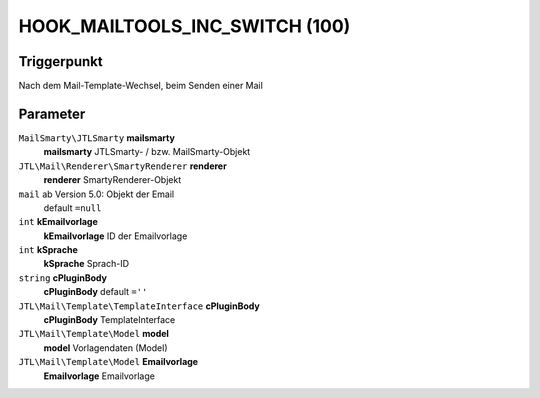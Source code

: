 HOOK_MAILTOOLS_INC_SWITCH (100)
===============================

Triggerpunkt
""""""""""""

Nach dem Mail-Template-Wechsel, beim Senden einer Mail

Parameter
"""""""""

``MailSmarty\JTLSmarty`` **mailsmarty**
    **mailsmarty** JTLSmarty- / bzw. MailSmarty-Objekt

``JTL\Mail\Renderer\SmartyRenderer`` **renderer**
    **renderer** SmartyRenderer-Objekt

``mail`` ab Version 5.0: Objekt der Email
   default ``=null``

``int`` **kEmailvorlage**
    **kEmailvorlage** ID der Emailvorlage

``int`` **kSprache**
    **kSprache** Sprach-ID

``string`` **cPluginBody**
    **cPluginBody** default ``=''``

``JTL\Mail\Template\TemplateInterface`` **cPluginBody**
    **cPluginBody** TemplateInterface

``JTL\Mail\Template\Model`` **model**
    **model** Vorlagendaten (Model)

``JTL\Mail\Template\Model`` **Emailvorlage**
    **Emailvorlage** Emailvorlage
